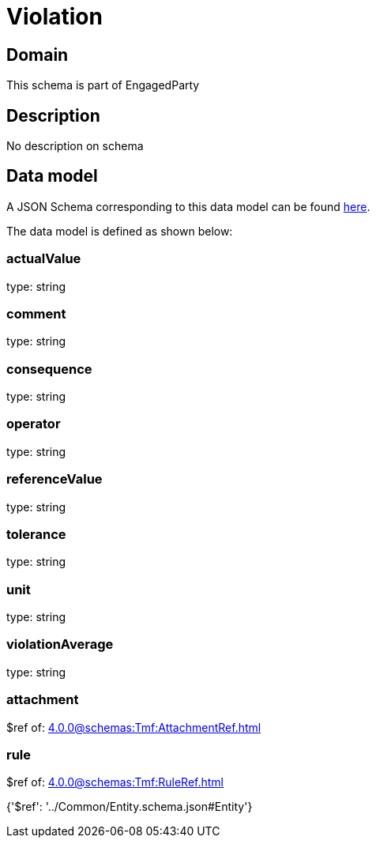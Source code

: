 = Violation

[#domain]
== Domain

This schema is part of EngagedParty

[#description]
== Description

No description on schema


[#data_model]
== Data model

A JSON Schema corresponding to this data model can be found https://tmforum.org[here].

The data model is defined as shown below:


=== actualValue
type: string


=== comment
type: string


=== consequence
type: string


=== operator
type: string


=== referenceValue
type: string


=== tolerance
type: string


=== unit
type: string


=== violationAverage
type: string


=== attachment
$ref of: xref:4.0.0@schemas:Tmf:AttachmentRef.adoc[]


=== rule
$ref of: xref:4.0.0@schemas:Tmf:RuleRef.adoc[]


{&#x27;$ref&#x27;: &#x27;../Common/Entity.schema.json#Entity&#x27;}
